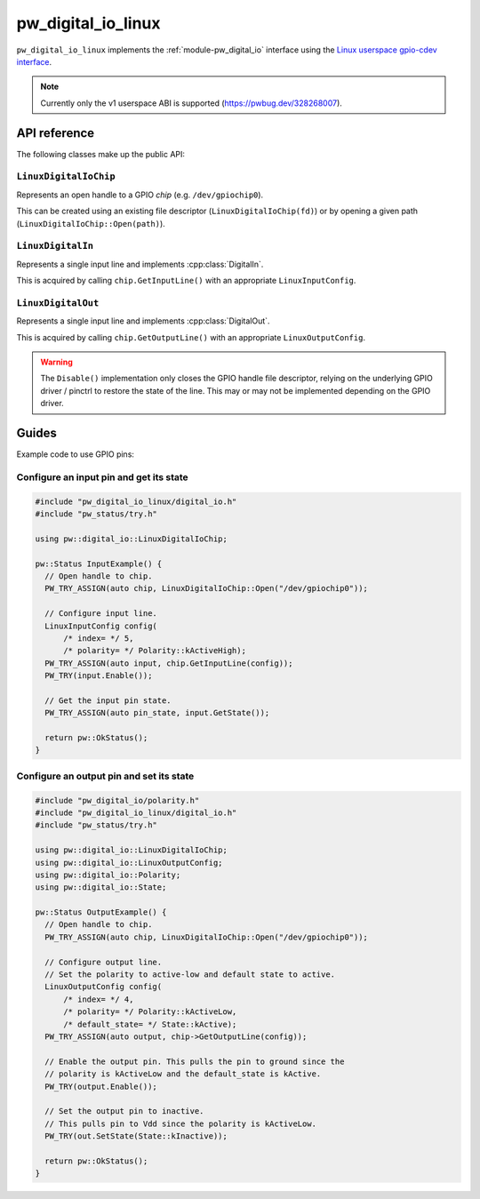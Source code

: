 .. _module-pw_digital_io_linux:

.. cpp:namespace-push:: pw::digital_io

===================
pw_digital_io_linux
===================
.. pigweed-module::
   :name: pw_digital_io_linux
   :tagline: Digital IO interface for Linux userspace
   :status: unstable
   :languages: C++17

``pw_digital_io_linux`` implements the :ref:`module-pw_digital_io` interface
using the `Linux userspace gpio-cdev interface
<https://www.kernel.org/doc/Documentation/ABI/testing/gpio-cdev>`_.

.. note::

   Currently only the v1 userspace ABI is supported (https://pwbug.dev/328268007).


-------------
API reference
-------------
The following classes make up the public API:

``LinuxDigitalIoChip``
======================
Represents an open handle to a GPIO *chip* (e.g.  ``/dev/gpiochip0``).

This can be created using an existing file descriptor
(``LinuxDigitalIoChip(fd)``) or by opening a given path
(``LinuxDigitalIoChip::Open(path)``).

``LinuxDigitalIn``
==================
Represents a single input line and implements :cpp:class:`DigitalIn`.

This is acquired by calling ``chip.GetInputLine()`` with an appropriate
``LinuxInputConfig``.

``LinuxDigitalOut``
===================
Represents a single input line and implements :cpp:class:`DigitalOut`.

This is acquired by calling ``chip.GetOutputLine()`` with an appropriate
``LinuxOutputConfig``.

.. warning::

   The ``Disable()`` implementation only closes the GPIO handle file
   descriptor, relying on the underlying GPIO driver / pinctrl to restore
   the state of the line. This may or may not be implemented depending on
   the GPIO driver.


------
Guides
------
Example code to use GPIO pins:

Configure an input pin and get its state
========================================

.. code-block:: cpp

   #include "pw_digital_io_linux/digital_io.h"
   #include "pw_status/try.h"

   using pw::digital_io::LinuxDigitalIoChip;

   pw::Status InputExample() {
     // Open handle to chip.
     PW_TRY_ASSIGN(auto chip, LinuxDigitalIoChip::Open("/dev/gpiochip0"));

     // Configure input line.
     LinuxInputConfig config(
         /* index= */ 5,
         /* polarity= */ Polarity::kActiveHigh);
     PW_TRY_ASSIGN(auto input, chip.GetInputLine(config));
     PW_TRY(input.Enable());

     // Get the input pin state.
     PW_TRY_ASSIGN(auto pin_state, input.GetState());

     return pw::OkStatus();
   }

Configure an output pin and set its state
=========================================

.. code-block:: cpp

   #include "pw_digital_io/polarity.h"
   #include "pw_digital_io_linux/digital_io.h"
   #include "pw_status/try.h"

   using pw::digital_io::LinuxDigitalIoChip;
   using pw::digital_io::LinuxOutputConfig;
   using pw::digital_io::Polarity;
   using pw::digital_io::State;

   pw::Status OutputExample() {
     // Open handle to chip.
     PW_TRY_ASSIGN(auto chip, LinuxDigitalIoChip::Open("/dev/gpiochip0"));

     // Configure output line.
     // Set the polarity to active-low and default state to active.
     LinuxOutputConfig config(
         /* index= */ 4,
         /* polarity= */ Polarity::kActiveLow,
         /* default_state= */ State::kActive);
     PW_TRY_ASSIGN(auto output, chip->GetOutputLine(config));

     // Enable the output pin. This pulls the pin to ground since the
     // polarity is kActiveLow and the default_state is kActive.
     PW_TRY(output.Enable());

     // Set the output pin to inactive.
     // This pulls pin to Vdd since the polarity is kActiveLow.
     PW_TRY(out.SetState(State::kInactive));

     return pw::OkStatus();
   }


.. cpp:namespace-pop::
